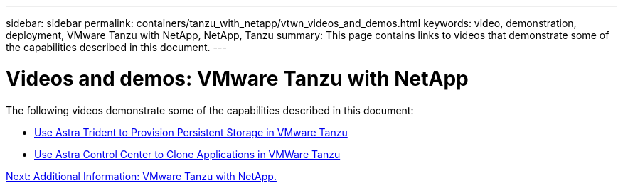 ---
sidebar: sidebar
permalink: containers/tanzu_with_netapp/vtwn_videos_and_demos.html
keywords: video, demonstration, deployment, VMware Tanzu with NetApp, NetApp, Tanzu
summary: This page contains links to videos that demonstrate some of the capabilities described in this document.
---

= Videos and demos: VMware Tanzu with NetApp
:hardbreaks:
:nofooter:
:icons: font
:linkattrs:
:imagesdir: ./../../media/

The following videos demonstrate some of the capabilities described in this document:

* link:vtwn_videos_astra_trident_tkg.html[Use Astra Trident to Provision Persistent Storage in VMware Tanzu]

* link:vtwn_videos_astra_control_center_tkg.html[Use Astra Control Center to Clone Applications in VMWare Tanzu]


link:vtwn_additional_information.html[Next: Additional Information: VMware Tanzu with NetApp.]
